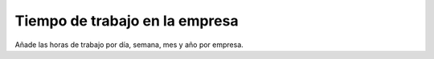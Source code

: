 ===============================
Tiempo de trabajo en la empresa
===============================

Añade las horas de trabajo por día, semana, mes y año por empresa.
